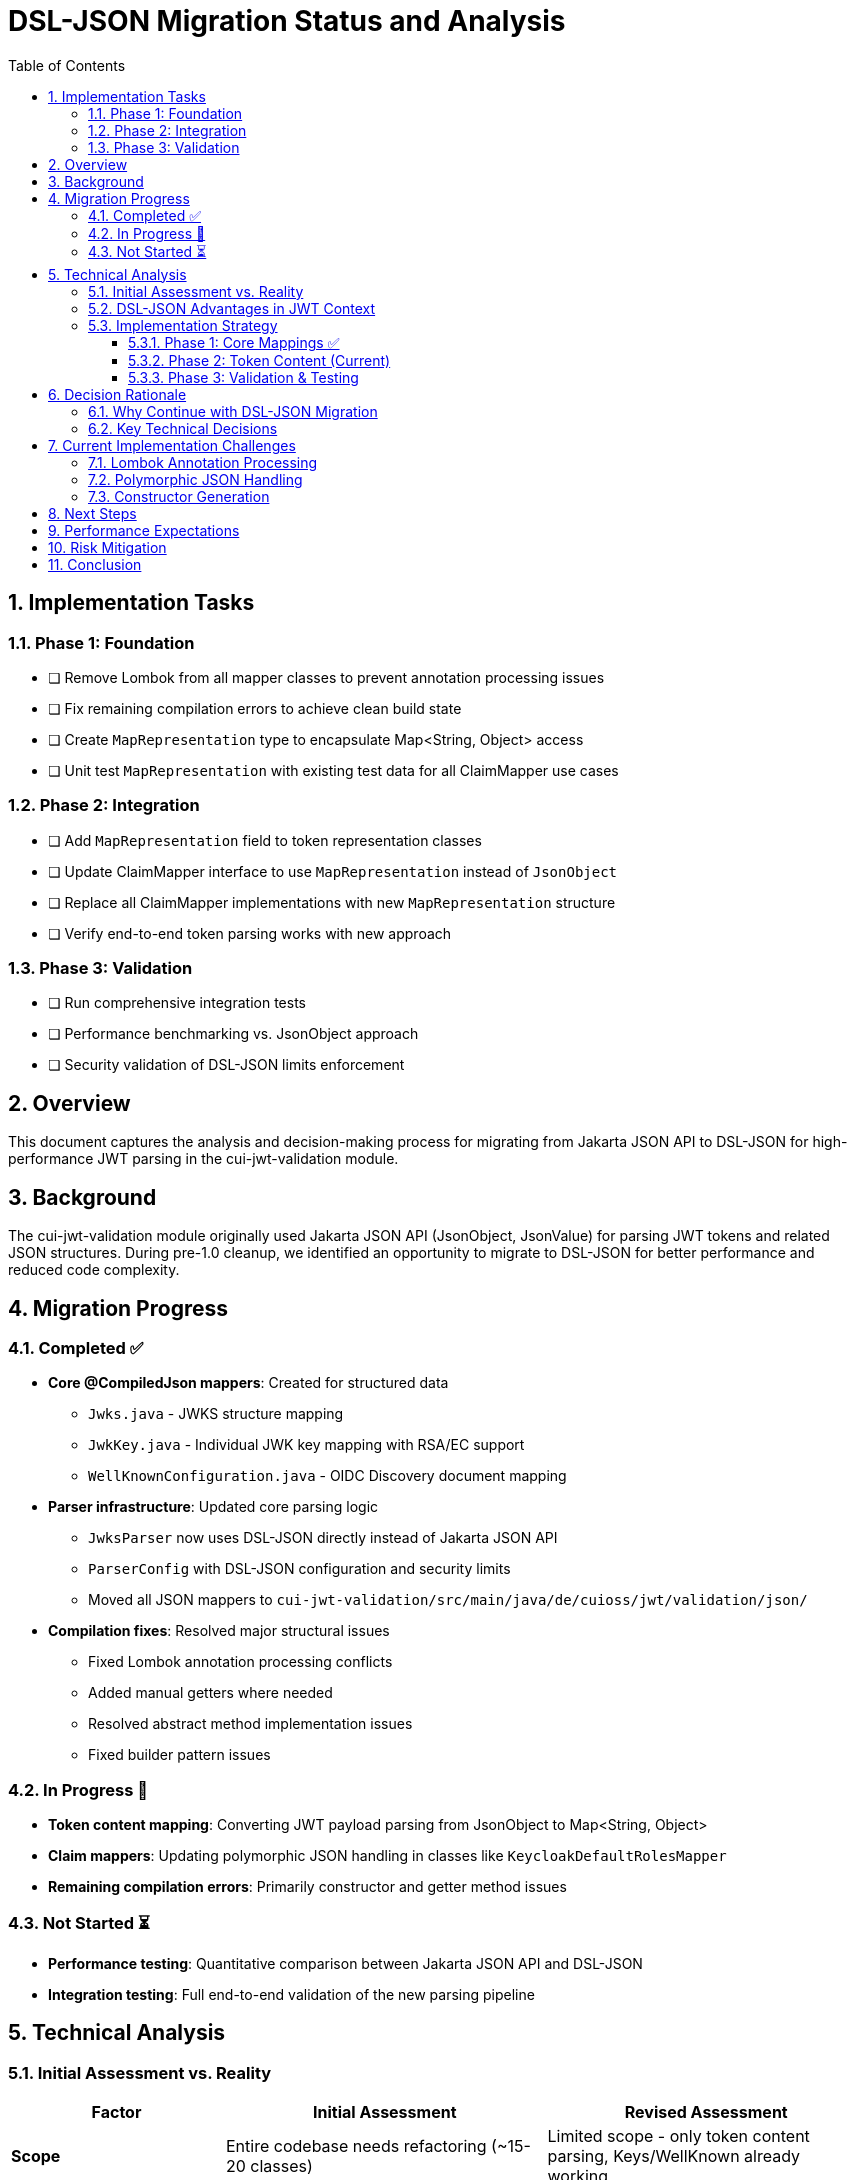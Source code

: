 = DSL-JSON Migration Status and Analysis
:toc:
:toclevels: 3
:sectnums:

== Implementation Tasks

=== Phase 1: Foundation
* [ ] Remove Lombok from all mapper classes to prevent annotation processing issues
* [ ] Fix remaining compilation errors to achieve clean build state
* [ ] Create `MapRepresentation` type to encapsulate Map<String, Object> access
* [ ] Unit test `MapRepresentation` with existing test data for all ClaimMapper use cases

=== Phase 2: Integration  
* [ ] Add `MapRepresentation` field to token representation classes
* [ ] Update ClaimMapper interface to use `MapRepresentation` instead of `JsonObject`
* [ ] Replace all ClaimMapper implementations with new `MapRepresentation` structure
* [ ] Verify end-to-end token parsing works with new approach

=== Phase 3: Validation
* [ ] Run comprehensive integration tests
* [ ] Performance benchmarking vs. JsonObject approach  
* [ ] Security validation of DSL-JSON limits enforcement

== Overview

This document captures the analysis and decision-making process for migrating from Jakarta JSON API to DSL-JSON for high-performance JWT parsing in the cui-jwt-validation module.

== Background

The cui-jwt-validation module originally used Jakarta JSON API (JsonObject, JsonValue) for parsing JWT tokens and related JSON structures. During pre-1.0 cleanup, we identified an opportunity to migrate to DSL-JSON for better performance and reduced code complexity.

== Migration Progress

=== Completed ✅

* **Core @CompiledJson mappers**: Created for structured data
** `Jwks.java` - JWKS structure mapping
** `JwkKey.java` - Individual JWK key mapping with RSA/EC support
** `WellKnownConfiguration.java` - OIDC Discovery document mapping

* **Parser infrastructure**: Updated core parsing logic
** `JwksParser` now uses DSL-JSON directly instead of Jakarta JSON API
** `ParserConfig` with DSL-JSON configuration and security limits
** Moved all JSON mappers to `cui-jwt-validation/src/main/java/de/cuioss/jwt/validation/json/`

* **Compilation fixes**: Resolved major structural issues
** Fixed Lombok annotation processing conflicts
** Added manual getters where needed
** Resolved abstract method implementation issues
** Fixed builder pattern issues

=== In Progress 🔄

* **Token content mapping**: Converting JWT payload parsing from JsonObject to Map<String, Object>
* **Claim mappers**: Updating polymorphic JSON handling in classes like `KeycloakDefaultRolesMapper`
* **Remaining compilation errors**: Primarily constructor and getter method issues

=== Not Started ⏳

* **Performance testing**: Quantitative comparison between Jakarta JSON API and DSL-JSON
* **Integration testing**: Full end-to-end validation of the new parsing pipeline

== Technical Analysis

=== Initial Assessment vs. Reality

[cols="2,3,3"]
|===
|Factor |Initial Assessment |Revised Assessment

|**Scope**
|Entire codebase needs refactoring (~15-20 classes)
|Limited scope - only token content parsing, Keys/WellKnown already working

|**GraalVM Benefits**
|Major advantage for native compilation
|No advantage - Jakarta JSON API already GraalVM compatible

|**Performance Impact**
|Nice-to-have improvement
|Critical - every millisecond matters in JWT validation

|**Code Complexity**
|Increases complexity due to Map<String, Object>
|Should reduce complexity by eliminating manual mapping code

|**Risk Level**
|High due to extensive changes
|Moderate - focused on specific parsing logic
|===

=== DSL-JSON Advantages in JWT Context

1. **Performance**: Compile-time code generation eliminates reflection overhead
2. **Security**: Actually enforces configured buffer limits (maxStringLength, maxBufferSize)
3. **Code Reduction**: Eliminates verbose manual JSON mapping code
4. **Type Safety**: Compile-time validation of JSON structure mapping

=== Implementation Strategy

==== Phase 1: Core Mappings ✅
* Create @CompiledJson record classes for structured JSON data
* Configure DSL-JSON with security limits in ParserConfig
* Update core parsing infrastructure

==== Phase 2: Token Content (Current)
* Add `Map<String, Object> additionalProperties` to token content classes for polymorphic data
* Update claim mappers from `JsonObject` to `Map<String, Object>`
* Remove Lombok from problematic classes if necessary

==== Phase 3: Validation & Testing
* Comprehensive performance testing
* Integration testing across all JWT validation scenarios
* Security testing of configured limits

== Decision Rationale

=== Why Continue with DSL-JSON Migration

1. **Performance Critical Context**: JWT validation happens on every authenticated request - milliseconds matter
2. **Limited Actual Scope**: Only token content parsing needs complex changes, not entire codebase
3. **Long-term Benefits**: Reduced maintenance burden from eliminating manual mapping code
4. **Security Advantages**: Proper enforcement of security limits vs. Jakarta JSON API's often-ignored limits
5. **No External Constraints**: Team capacity and timeline allow for proper implementation

=== Key Technical Decisions

* **Hybrid Approach**: Keep @CompiledJson for structured data (JWKS, WellKnown), use Map<String, Object> for dynamic token content
* **Lombok Removal**: Remove from classes with annotation processing conflicts rather than fight tooling issues
* **Security First**: Leverage DSL-JSON's actual enforcement of buffer limits for DoS protection

== Current Implementation Challenges

=== Lombok Annotation Processing
* **Issue**: Conflicts between Lombok @Getter/@Builder and DSL-JSON @CompiledJson
* **Solution**: Remove Lombok from affected classes, use manual getters/builders where needed

=== Polymorphic JSON Handling
* **Challenge**: Dynamic JSON structures like Keycloak role mappings
* **Approach**: Use `Map<String, Object> additionalProperties` pattern for unknown/dynamic content

=== Constructor Generation
* **Issue**: Enum and record classes with complex constructors failing compilation
* **Solution**: Manual constructor definition where Lombok generation fails

== Next Steps

1. **Complete token content mapping**: Finish converting claim mappers from JsonObject to Map<String, Object>
2. **Resolve remaining compilation errors**: Focus on constructor and getter issues
3. **Performance benchmarking**: Quantify actual performance improvements
4. **Security testing**: Validate that DSL-JSON security limits are properly enforced
5. **Integration testing**: End-to-end validation scenarios

== Performance Expectations

Based on DSL-JSON benchmarks, expected improvements:
* **Parsing speed**: 2-5x faster than reflection-based Jakarta JSON API
* **Memory allocation**: Reduced object allocation and GC pressure
* **Security**: Actual enforcement of configured limits vs. often-ignored Jakarta JSON API limits

== Risk Mitigation

* **Rollback Plan**: Git history allows clean revert to Jakarta JSON API if issues arise
* **Incremental Approach**: Phase-based migration allows validation at each step
* **Testing Strategy**: Comprehensive testing before considering migration complete

== Conclusion

The DSL-JSON migration is technically sound and aligns with performance requirements. The revised scope assessment shows this is a focused change rather than a massive refactoring, making the risk/benefit ratio favorable for continuation.

Key success metrics:
* All compilation errors resolved
* Performance improvement quantified
* Security limits properly enforced
* Code complexity reduced through elimination of manual mapping

---
_Document created: 2025-09-11_
_Status: Migration in progress_